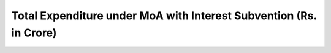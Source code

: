 Total Expenditure under MoA with Interest Subvention (Rs. in Crore)
======================================================================

.. raw:: html

	<iframe src='../viz/visualization.html#barchart/agriculture/total_expenditure_under_moa_with_interest_subvention_(rs._in_crore) width='100%', height='500', frameBorder='0'></iframe>